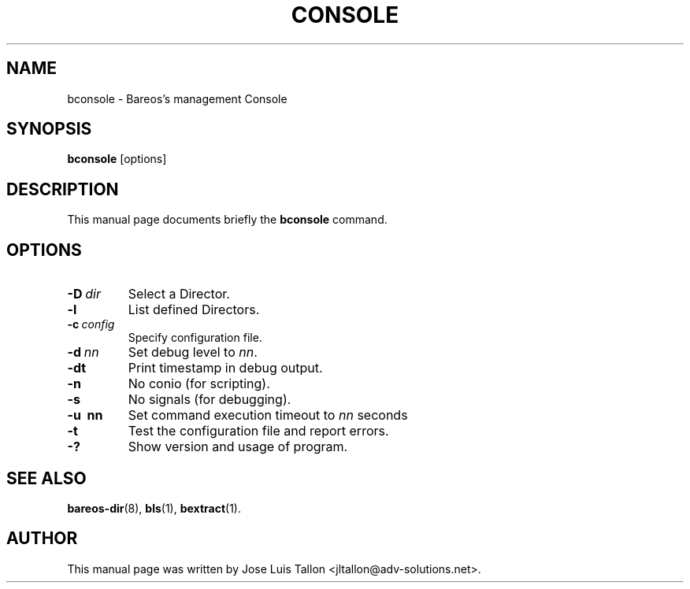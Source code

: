 .\"                                      Hey, EMACS: -*- nroff -*-
.\" First parameter, NAME, should be all caps
.\" Second parameter, SECTION, should be 1-8, maybe w/ subsection
.\" other parameters are allowed: see man(7), man(1)
.TH CONSOLE 1 "4 December 2009" "Kern Sibbald" "Backup Archiving REcovery Open Sourced"
.\" Please adjust this date whenever revising the manpage.
.\"
.SH NAME
 bconsole \- Bareos's management Console
.SH SYNOPSIS
.B bconsole
.RI [options]
.br
.SH DESCRIPTION
This manual page documents briefly the
.B bconsole
command.
.PP
.SH OPTIONS
.TP
.BI \-D\  dir
Select a Director.
.TP
.BI \-l
List defined Directors.
.TP
.BI \-c\  config
Specify configuration file.
.TP
.BI \-d\  nn
Set debug level to \fInn\fP.
.TP
.BI \-dt
Print timestamp in debug output.
.TP
.B \-n
No conio (for scripting).
.TP
.B \-s
No signals (for debugging).
.TP
.B \-u\  nn
Set command execution timeout to \fInn\fP seconds
.TP
.B \-t
Test the configuration file and report errors.
.TP
.B \-?
Show version and usage of program.
.SH SEE ALSO
.BR bareos\-dir (8),
.BR bls (1),
.BR bextract (1).
.br
.SH AUTHOR
This manual page was written by Jose Luis Tallon
.nh
<jltallon@adv\-solutions.net>.
